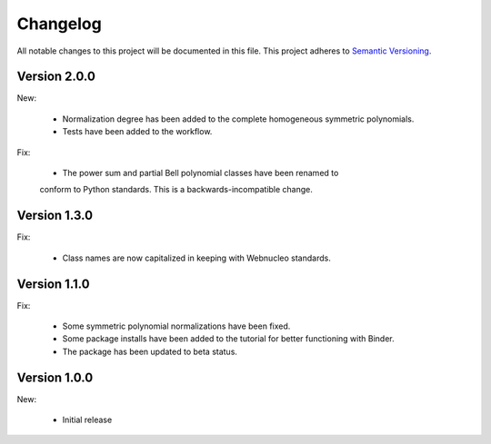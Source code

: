 Changelog
=========

All notable changes to this project will be documented in this file.  This
project adheres to `Semantic Versioning <http://semver.org/spec/v2.0.0.html>`_.

Version 2.0.0
-------------

New:

  * Normalization degree has been added to the complete homogeneous symmetric polynomials.

  * Tests have been added to the workflow.

Fix:

  * The power sum and partial Bell polynomial classes have been renamed to
  conform to Python standards.  This is a backwards-incompatible change.

Version 1.3.0
-------------

Fix:

  * Class names are now capitalized in keeping with Webnucleo standards.

Version 1.1.0
-------------

Fix:

  * Some symmetric polynomial normalizations have been fixed.

  * Some package installs have been added to the tutorial for better functioning
    with Binder.

  * The package has been updated to beta status.

Version 1.0.0
-------------

New:

  * Initial release

